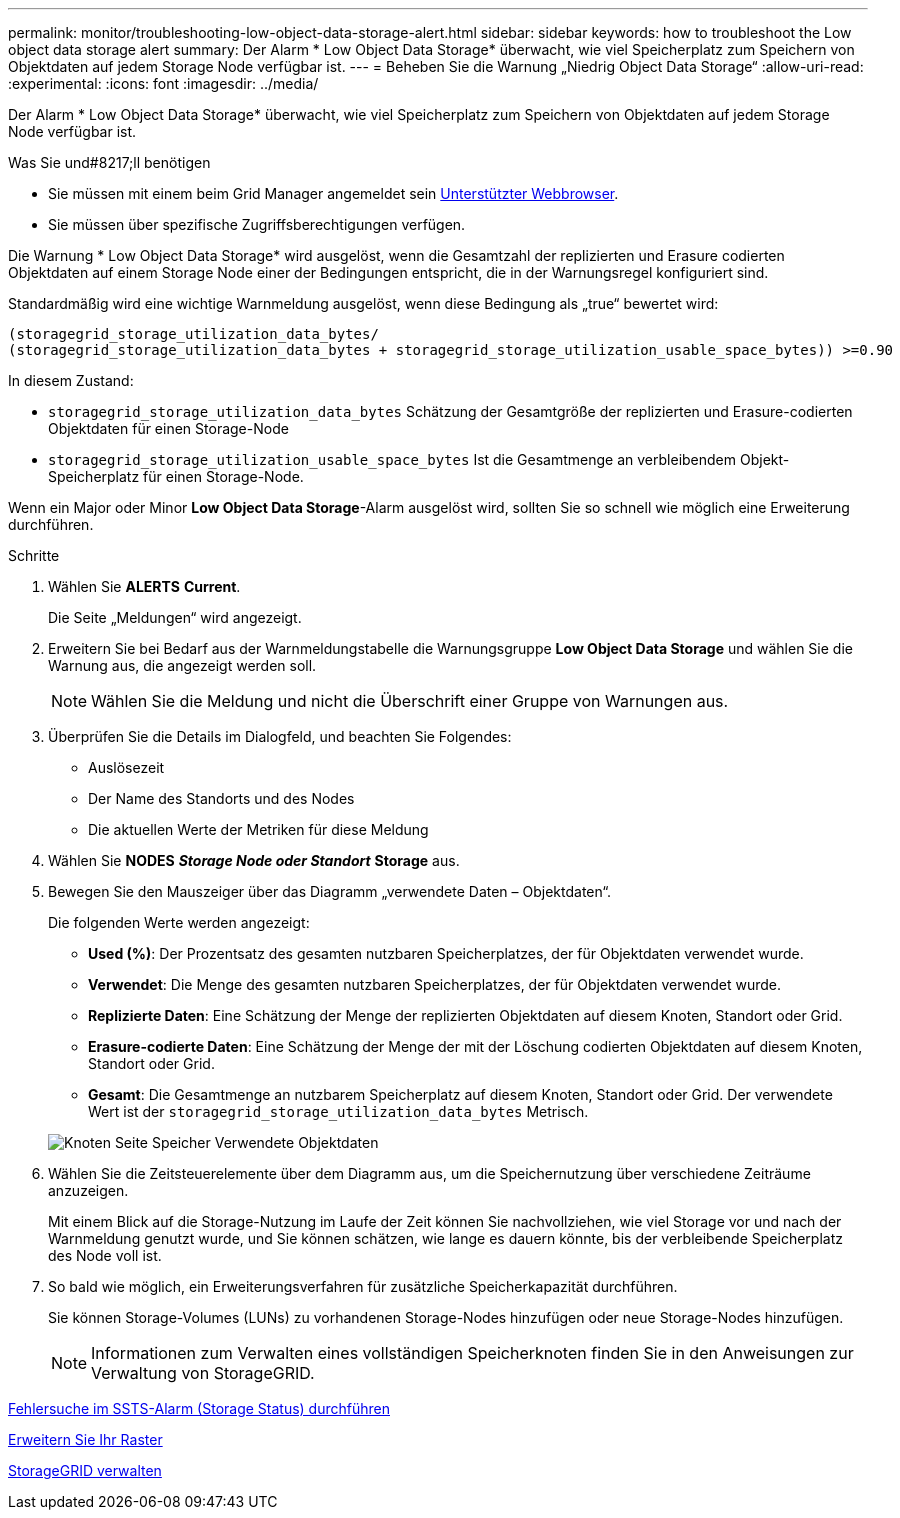 ---
permalink: monitor/troubleshooting-low-object-data-storage-alert.html 
sidebar: sidebar 
keywords: how to troubleshoot the Low object data storage alert 
summary: Der Alarm * Low Object Data Storage* überwacht, wie viel Speicherplatz zum Speichern von Objektdaten auf jedem Storage Node verfügbar ist. 
---
= Beheben Sie die Warnung „Niedrig Object Data Storage“
:allow-uri-read: 
:experimental: 
:icons: font
:imagesdir: ../media/


[role="lead"]
Der Alarm * Low Object Data Storage* überwacht, wie viel Speicherplatz zum Speichern von Objektdaten auf jedem Storage Node verfügbar ist.

.Was Sie und#8217;ll benötigen
* Sie müssen mit einem beim Grid Manager angemeldet sein xref:../admin/web-browser-requirements.adoc[Unterstützter Webbrowser].
* Sie müssen über spezifische Zugriffsberechtigungen verfügen.


Die Warnung * Low Object Data Storage* wird ausgelöst, wenn die Gesamtzahl der replizierten und Erasure codierten Objektdaten auf einem Storage Node einer der Bedingungen entspricht, die in der Warnungsregel konfiguriert sind.

Standardmäßig wird eine wichtige Warnmeldung ausgelöst, wenn diese Bedingung als „true“ bewertet wird:

[listing]
----
(storagegrid_storage_utilization_data_bytes/
(storagegrid_storage_utilization_data_bytes + storagegrid_storage_utilization_usable_space_bytes)) >=0.90
----
In diesem Zustand:

* `storagegrid_storage_utilization_data_bytes` Schätzung der Gesamtgröße der replizierten und Erasure-codierten Objektdaten für einen Storage-Node
* `storagegrid_storage_utilization_usable_space_bytes` Ist die Gesamtmenge an verbleibendem Objekt-Speicherplatz für einen Storage-Node.


Wenn ein Major oder Minor *Low Object Data Storage*-Alarm ausgelöst wird, sollten Sie so schnell wie möglich eine Erweiterung durchführen.

.Schritte
. Wählen Sie *ALERTS* *Current*.
+
Die Seite „Meldungen“ wird angezeigt.

. Erweitern Sie bei Bedarf aus der Warnmeldungstabelle die Warnungsgruppe *Low Object Data Storage* und wählen Sie die Warnung aus, die angezeigt werden soll.
+

NOTE: Wählen Sie die Meldung und nicht die Überschrift einer Gruppe von Warnungen aus.

. Überprüfen Sie die Details im Dialogfeld, und beachten Sie Folgendes:
+
** Auslösezeit
** Der Name des Standorts und des Nodes
** Die aktuellen Werte der Metriken für diese Meldung


. Wählen Sie *NODES* *_Storage Node oder Standort_* *Storage* aus.
. Bewegen Sie den Mauszeiger über das Diagramm „verwendete Daten – Objektdaten“.
+
Die folgenden Werte werden angezeigt:

+
** *Used (%)*: Der Prozentsatz des gesamten nutzbaren Speicherplatzes, der für Objektdaten verwendet wurde.
** *Verwendet*: Die Menge des gesamten nutzbaren Speicherplatzes, der für Objektdaten verwendet wurde.
** *Replizierte Daten*: Eine Schätzung der Menge der replizierten Objektdaten auf diesem Knoten, Standort oder Grid.
** *Erasure-codierte Daten*: Eine Schätzung der Menge der mit der Löschung codierten Objektdaten auf diesem Knoten, Standort oder Grid.
** *Gesamt*: Die Gesamtmenge an nutzbarem Speicherplatz auf diesem Knoten, Standort oder Grid. Der verwendete Wert ist der `storagegrid_storage_utilization_data_bytes` Metrisch.


+
image::../media/nodes_page_storage_used_object_data.png[Knoten Seite Speicher Verwendete Objektdaten]

. Wählen Sie die Zeitsteuerelemente über dem Diagramm aus, um die Speichernutzung über verschiedene Zeiträume anzuzeigen.
+
Mit einem Blick auf die Storage-Nutzung im Laufe der Zeit können Sie nachvollziehen, wie viel Storage vor und nach der Warnmeldung genutzt wurde, und Sie können schätzen, wie lange es dauern könnte, bis der verbleibende Speicherplatz des Node voll ist.

. So bald wie möglich, ein Erweiterungsverfahren für zusätzliche Speicherkapazität durchführen.
+
Sie können Storage-Volumes (LUNs) zu vorhandenen Storage-Nodes hinzufügen oder neue Storage-Nodes hinzufügen.

+

NOTE: Informationen zum Verwalten eines vollständigen Speicherknoten finden Sie in den Anweisungen zur Verwaltung von StorageGRID.



xref:troubleshooting-storage-status-alarm.adoc[Fehlersuche im SSTS-Alarm (Storage Status) durchführen]

xref:../expand/index.adoc[Erweitern Sie Ihr Raster]

xref:../admin/index.adoc[StorageGRID verwalten]
